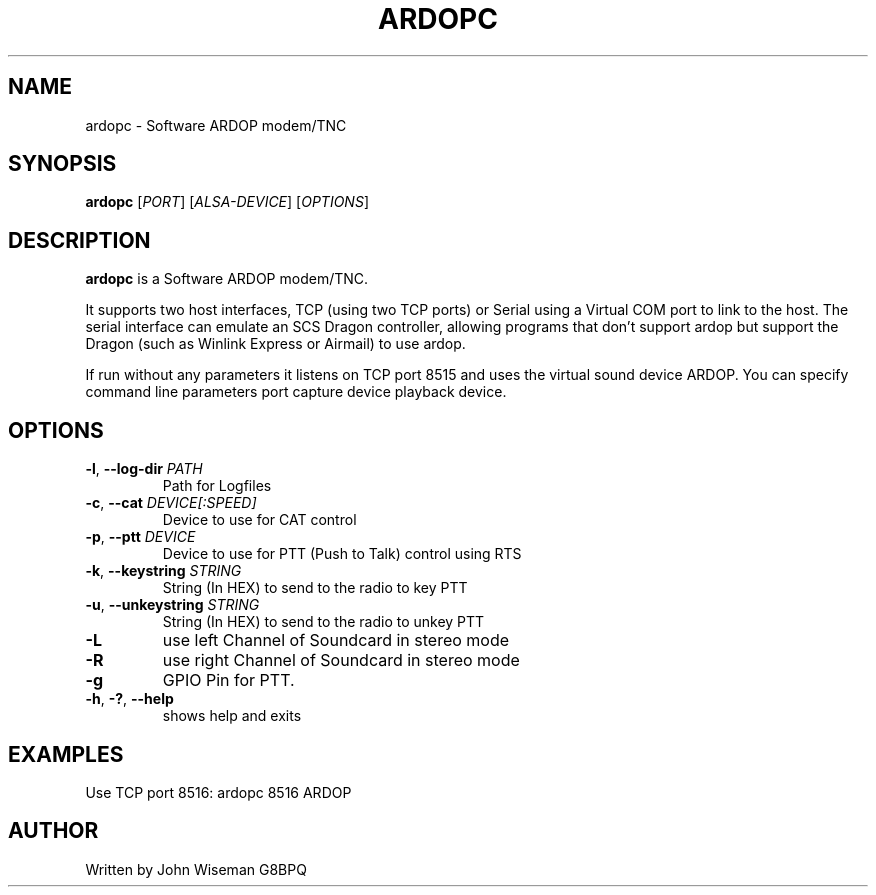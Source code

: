 .TH ARDOPC 1 "March 2022"

.SH NAME
ardopc \- Software ARDOP modem/TNC

.SH SYNOPSIS
.B ardopc
[\fIPORT\fR]
[\fIALSA-DEVICE\fR]
[\fIOPTIONS\fR]

.SH DESCRIPTION
\fBardopc\fR is a Software ARDOP modem/TNC.
.P
It supports two host interfaces, TCP (using two TCP ports) or Serial using a Virtual COM port to link to the host.
The serial interface can emulate an SCS Dragon controller, allowing programs that don't support ardop but support the Dragon (such as Winlink Express or Airmail) to use ardop.
.P
If run without any parameters it listens on TCP port 8515 and uses the virtual sound device ARDOP.
You can specify command line parameters port capture device playback device.

.SH OPTIONS

.TP
\fB\-l\fR, \fB--log-dir\fR \fIPATH\fR
Path for Logfiles

.TP
\fB\-c\fR, \fB--cat\fR \fIDEVICE[:SPEED]\fR
Device to use for CAT control

.TP
\fB\-p\fR, \fB--ptt\fR \fIDEVICE\fR
Device to use for PTT (Push to Talk) control using RTS

.TP
\fB\-k\fR, \fB--keystring\fR \fISTRING\fR
String (In HEX) to send to the radio to key PTT

.TP
\fB\-u\fR, \fB--unkeystring\fR \fISTRING\fR
String (In HEX) to send to the radio to unkey PTT

.TP
\fB\-L\fR
use left Channel of Soundcard in stereo mode

.TP
\fB\-R\fR
use right Channel of Soundcard in stereo mode

.TP
\fB\-g\fR
GPIO Pin for PTT.

.TP
\fB\-h\fR, \fB\-?\fR, \fB--help\fR
shows help and exits

." .SH EXIT STATUS

.SH EXAMPLES
Use TCP port 8516:
.T
ardopc 8516 ARDOP

.SH AUTHOR
Written by John Wiseman G8BPQ

." .SH HISTORY
